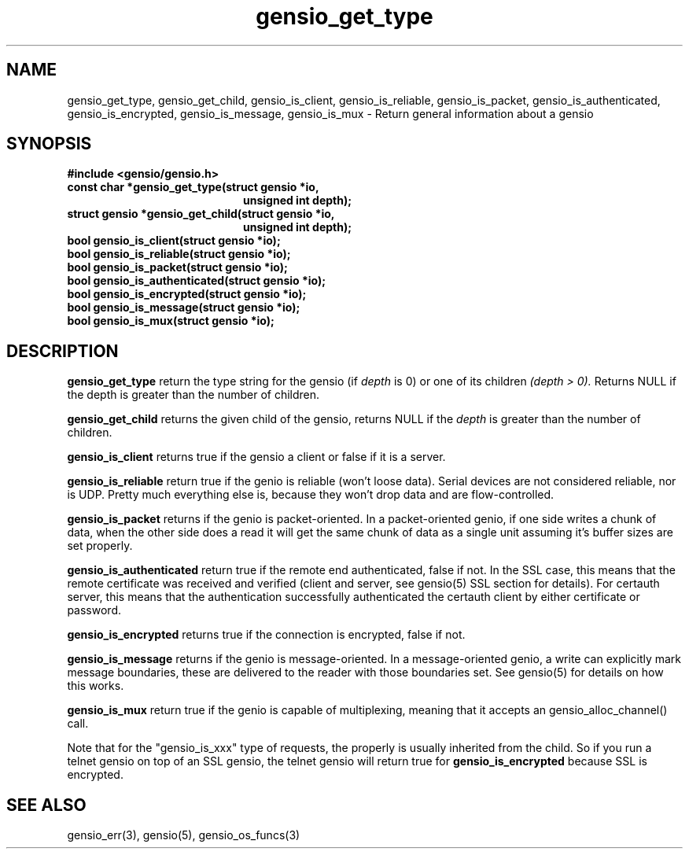 .TH gensio_get_type 3 "27 Feb 2019"
.SH NAME
gensio_get_type, gensio_get_child, gensio_is_client, gensio_is_reliable,
gensio_is_packet, gensio_is_authenticated, gensio_is_encrypted,
gensio_is_message, gensio_is_mux
\- Return general information about a gensio
.SH SYNOPSIS
.B #include <gensio/gensio.h>
.TP 20
.B const char *gensio_get_type(struct gensio *io,
.br
.B                             unsigned int depth);
.TP 20
.B struct gensio *gensio_get_child(struct gensio *io,
.br
.B                                 unsigned int depth);
.TP 20
.B bool gensio_is_client(struct gensio *io);
.TP 20
.B bool gensio_is_reliable(struct gensio *io);
.TP 20
.B bool gensio_is_packet(struct gensio *io);
.TP 20
.B bool gensio_is_authenticated(struct gensio *io);
.TP 20
.B bool gensio_is_encrypted(struct gensio *io);
.TP 20
.B bool gensio_is_message(struct gensio *io);
.TP 20
.B bool gensio_is_mux(struct gensio *io);
.SH "DESCRIPTION"
.B gensio_get_type
return the type string for the gensio (if
.I depth
is 0) or one of its children
.I (depth > 0).
Returns NULL if the depth is greater than the number of children.

.B gensio_get_child
returns the given child of the gensio, returns NULL if the
.I depth
is greater than the number of children.

.B gensio_is_client
returns true if the gensio a client or false if it is a server.

.B gensio_is_reliable
return true if the genio is reliable (won't loose data).  Serial
devices are not considered reliable, nor is UDP.  Pretty much
everything else is, because they won't drop data and are
flow-controlled.

.B gensio_is_packet
returns if the genio is packet-oriented.  In a packet-oriented genio,
if one side writes a chunk of data, when the other side does a read it
will get the same chunk of data as a single unit assuming it's buffer
sizes are set properly.

.B gensio_is_authenticated
return true if the remote end authenticated, false if not.  In the SSL
case, this means that the remote certificate was received and verified
(client and server, see gensio(5) SSL section for details).  For
certauth server, this means that the authentication successfully
authenticated the certauth client by either certificate or password.

.B gensio_is_encrypted
returns true if the connection is encrypted, false if not.

.B gensio_is_message
returns if the genio is message-oriented.  In a message-oriented
genio, a write can explicitly mark message boundaries, these are
delivered to the reader with those boundaries set.  See gensio(5) for
details on how this works.

.B gensio_is_mux
return true if the genio is capable of multiplexing, meaning that it
accepts an gensio_alloc_channel() call.

Note that for the "gensio_is_xxx" type of requests, the properly is
usually inherited from the child.  So if you run a telnet gensio on
top of an SSL gensio, the telnet gensio will return true for
.B gensio_is_encrypted
because SSL is encrypted.
.SH "SEE ALSO"
gensio_err(3), gensio(5), gensio_os_funcs(3)
